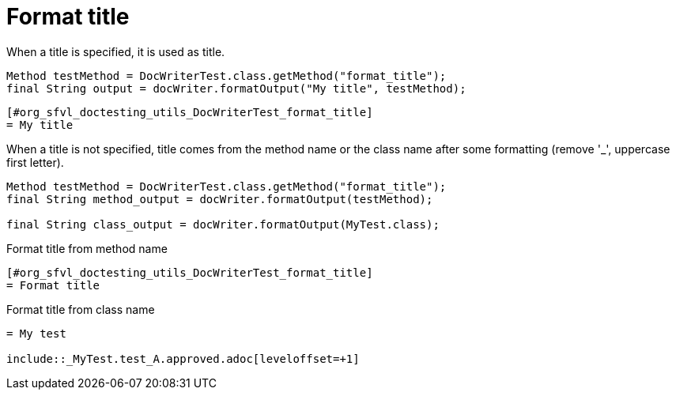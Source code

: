 ifndef::ROOT_PATH[:ROOT_PATH: ../../../..]

[#org_sfvl_doctesting_utils_DocWriterTest_format_title]
= Format title

When a title is specified, it is used as title.

[source,java,indent=0]
----
            Method testMethod = DocWriterTest.class.getMethod("format_title");
            final String output = docWriter.formatOutput("My title", testMethod);

----

----
ifndef::ROOT_PATH[:ROOT_PATH: ../../../..]

[#org_sfvl_doctesting_utils_DocWriterTest_format_title]
= My title


----
When a title is not specified, title comes from the method name or the class name after some formatting
 (remove '_', uppercase first letter).

[source,java,indent=0]
----
            Method testMethod = DocWriterTest.class.getMethod("format_title");
            final String method_output = docWriter.formatOutput(testMethod);

            final String class_output = docWriter.formatOutput(MyTest.class);

----

.Format title from method name
----
ifndef::ROOT_PATH[:ROOT_PATH: ../../../..]

[#org_sfvl_doctesting_utils_DocWriterTest_format_title]
= Format title


----
.Format title from class name
----
ifndef::ROOT_PATH[:ROOT_PATH: ../../..]

= My test

\include::_MyTest.test_A.approved.adoc[leveloffset=+1]
----
